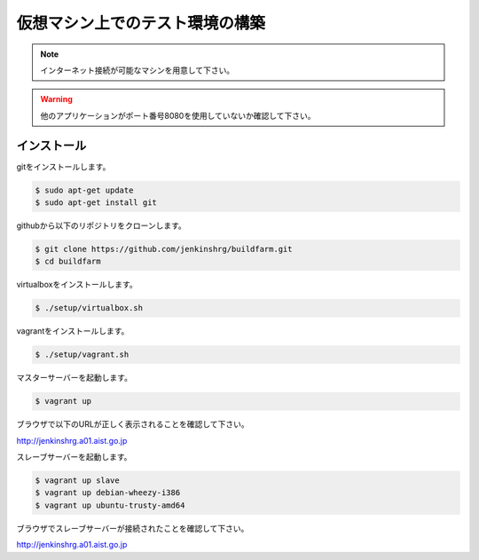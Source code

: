 ================================
仮想マシン上でのテスト環境の構築
================================

.. note::

  インターネット接続が可能なマシンを用意して下さい。

.. warning::

  他のアプリケーションがポート番号8080を使用していないか確認して下さい。

インストール
============

gitをインストールします。

.. code-block:: bash

  $ sudo apt-get update
  $ sudo apt-get install git

githubから以下のリポジトリをクローンします。

.. code-block:: bash

  $ git clone https://github.com/jenkinshrg/buildfarm.git
  $ cd buildfarm

virtualboxをインストールします。

.. code-block:: bash

  $ ./setup/virtualbox.sh

vagrantをインストールします。

.. code-block:: bash

  $ ./setup/vagrant.sh

マスターサーバーを起動します。

.. code-block:: bash

  $ vagrant up

ブラウザで以下のURLが正しく表示されることを確認して下さい。

http://jenkinshrg.a01.aist.go.jp

スレーブサーバーを起動します。

.. code-block:: bash

  $ vagrant up slave
  $ vagrant up debian-wheezy-i386
  $ vagrant up ubuntu-trusty-amd64

ブラウザでスレーブサーバーが接続されたことを確認して下さい。

http://jenkinshrg.a01.aist.go.jp

